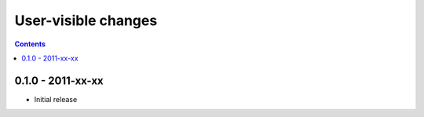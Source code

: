 User-visible changes
====================

.. contents::

0.1.0 - 2011-xx-xx
------------------

* Initial release
